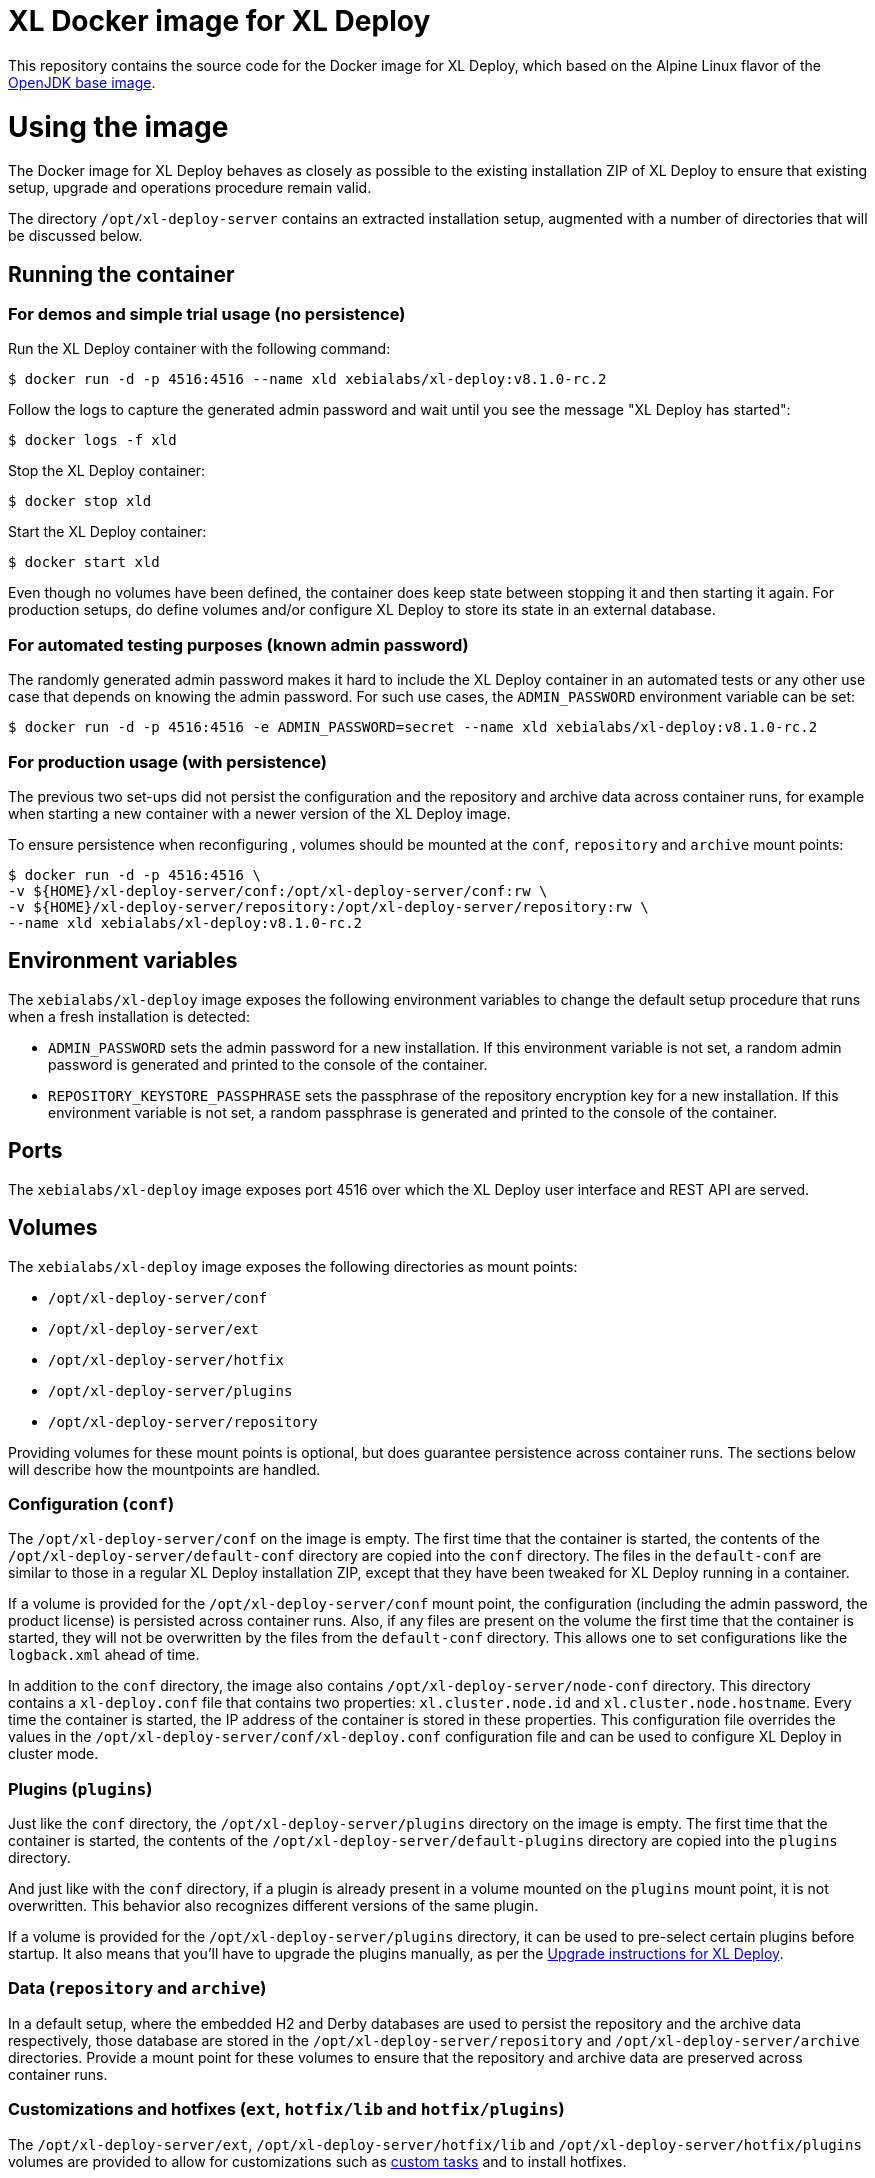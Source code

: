 = XL Docker image for XL Deploy

This repository contains the source code for the Docker image for XL Deploy, which based on the Alpine Linux flavor of the https://hub.docker.com/_/openjdk/[OpenJDK base image].

= Using the image

The Docker image for XL Deploy behaves as closely as possible to the existing installation ZIP of XL Deploy to ensure that existing setup, upgrade and operations procedure remain valid.

The directory `/opt/xl-deploy-server` contains an extracted installation setup, augmented with a number of directories that will be discussed below.

== Running the container

=== For demos and simple trial usage (no persistence)

Run the XL Deploy container with the following command:

[source,shell]
----
$ docker run -d -p 4516:4516 --name xld xebialabs/xl-deploy:v8.1.0-rc.2
----

Follow the logs to capture the generated admin password and wait until you see the message "XL Deploy has started":

[source,shell]
----
$ docker logs -f xld
----


Stop the XL Deploy container:

[source,shell]
----
$ docker stop xld
----


Start the XL Deploy container:

[source,shell]
----
$ docker start xld
----

Even though no volumes have been defined, the container does keep state between stopping it and then starting it again. For production setups, do define volumes and/or configure XL Deploy to store its state in an external database.


=== For automated testing purposes (known admin password)

The randomly generated admin password makes it hard to include the XL Deploy container in an automated tests or any other use case that depends on knowing the admin password. For such use cases, the `ADMIN_PASSWORD` environment variable can be set:

[source,shell]
----
$ docker run -d -p 4516:4516 -e ADMIN_PASSWORD=secret --name xld xebialabs/xl-deploy:v8.1.0-rc.2
----

=== For production usage (with persistence)

The previous two set-ups did not persist the configuration and the repository and archive data across container runs, for example when starting a new container with a newer version of the XL Deploy image.

To ensure persistence when reconfiguring , volumes should be mounted at the `conf`, `repository` and `archive` mount points:

[source,shell]
----
$ docker run -d -p 4516:4516 \
-v ${HOME}/xl-deploy-server/conf:/opt/xl-deploy-server/conf:rw \
-v ${HOME}/xl-deploy-server/repository:/opt/xl-deploy-server/repository:rw \
--name xld xebialabs/xl-deploy:v8.1.0-rc.2
----

== Environment variables

The `xebialabs/xl-deploy` image exposes the following environment variables to change the default setup procedure that runs when a fresh installation is detected:

* `ADMIN_PASSWORD` sets the admin password for a new installation. If this environment variable is not set, a random admin password is generated and printed to the console of the container.
* `REPOSITORY_KEYSTORE_PASSPHRASE` sets the passphrase of the repository encryption key for a new installation. If this environment variable is not set, a random passphrase is generated and printed to the console of the container.

== Ports

The `xebialabs/xl-deploy` image exposes port 4516 over which the XL Deploy user interface and REST API are served.

== Volumes

The `xebialabs/xl-deploy` image exposes the following directories as mount points:

* `/opt/xl-deploy-server/conf`
* `/opt/xl-deploy-server/ext`
* `/opt/xl-deploy-server/hotfix`
* `/opt/xl-deploy-server/plugins`
* `/opt/xl-deploy-server/repository`

Providing volumes for these mount points is optional, but does guarantee persistence across container runs. The sections below will describe how the mountpoints are handled.

=== Configuration (`conf`)

The `/opt/xl-deploy-server/conf` on the image is empty. The first time that the container is started, the contents of the `/opt/xl-deploy-server/default-conf` directory are copied into the `conf` directory. The files in the `default-conf` are similar to those in a regular XL Deploy installation ZIP, except that they have been tweaked for XL Deploy running in a container.

If a volume is provided for the `/opt/xl-deploy-server/conf` mount point, the configuration (including the admin password, the product license) is persisted across container runs. Also, if any files are present on the volume the first time that the container is started, they will not be overwritten by the files from the `default-conf` directory. This allows one to set configurations like the `logback.xml` ahead of time.

In addition to the `conf` directory, the image also contains `/opt/xl-deploy-server/node-conf` directory. This directory contains a `xl-deploy.conf` file that contains two properties: `xl.cluster.node.id` and `xl.cluster.node.hostname`. Every time the container is started, the IP address of the container is stored in these properties. This configuration file overrides the values in the `/opt/xl-deploy-server/conf/xl-deploy.conf` configuration file and can be used to configure XL Deploy in cluster mode.

=== Plugins (`plugins`)

Just like the `conf` directory, the `/opt/xl-deploy-server/plugins` directory on the image is empty. The first time that the container is started, the contents of the `/opt/xl-deploy-server/default-plugins` directory are copied into the `plugins` directory.

And just like with the `conf` directory, if a plugin is already present in a volume mounted on the `plugins` mount point, it is not overwritten. This behavior also recognizes different versions of the same plugin.

If a volume is provided for the `/opt/xl-deploy-server/plugins` directory, it can be used to pre-select certain plugins before startup. It also means that you'll have to upgrade the plugins manually, as per the https://docs.xebialabs.com/xl-deploy/how-to/upgrade-xl-deploy.html[Upgrade instructions for XL Deploy].

=== Data (`repository` and `archive`)

In a default setup, where the embedded H2 and Derby databases are used to persist the repository and the archive data respectively, those database are stored in the `/opt/xl-deploy-server/repository` and `/opt/xl-deploy-server/archive` directories. Provide a mount point for these volumes to ensure that the repository and archive data are preserved across container runs.

=== Customizations and hotfixes (`ext`, `hotfix/lib` and `hotfix/plugins`)

The `/opt/xl-deploy-server/ext`, `/opt/xl-deploy-server/hotfix/lib` and `/opt/xl-deploy-server/hotfix/plugins` volumes are provided to allow for customizations such as https://docs.xebialabs.com/xl-deploy/how-to/create-custom-task-types.html[custom tasks] and to install hotfixes.


= Building and publishing the images

== Alpine-based image
To build the regular, Alpine-based image:

[source,shell]
----
$ docker build --build-arg XLD_VERSION=8.1.0 --tag xebialabs/xl-deploy:v8.1 --tag xebialabs/xl-deploy:v8.1-alpine --tag xebialabs/xl-deploy:v8.1.0 --tag xebialabs/xl-deploy:v8.1.0-alpine -f alpine/Dockerfile .
----

To publish the regular image:
[source,shell]
----
$ docker push xebialabs/xl-deploy:v8.1
$ docker push xebialabs/xl-deploy:v8.1-alpine
$ docker push xebialabs/xl-deploy:v8.1.0
$ docker push xebialabs/xl-deploy:v8.1.0-alpine
----

== Non-final versions
To build non-final versions, use:
[source,shell]
----
$ docker build --build-arg XLD_VERSION=8.1.0-rc.2 --tag xebialabs/xl-deploy:v8.1.0-rc.2 --tag xebialabs/xl-deploy:v8.1.0-rc.2-alpine -f alpine/Dockerfile .
----

To publish non-final versions, use:
[source,shell]
----
$ docker push xebialabs/xl-deploy:v8.1.0-rc.2
$ docker push xebialabs/xl-deploy:v8.1.0-rc.2-alpine
----

